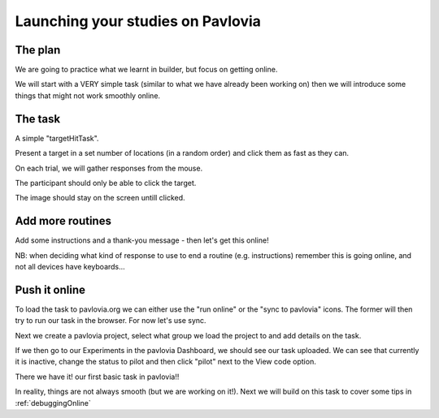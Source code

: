 
.. ifslides::

    .. image:: /_static/OST600.png
        :align: left
        :scale: 25 %
        

.. _builderToPavlovia:

Launching your studies on Pavlovia
=================================

The plan
-----------------

We are going to practice what we learnt in builder, but focus on getting online. 

We will start with a VERY simple task (similar to what we have already been working on) then we will introduce some things that might not work smoothly online.


The task
-----------------
A simple "targetHitTask".

Present a target in a set number of locations (in a random order) and click them as fast as they can. 

On each trial, we will gather responses from the mouse.

The participant should only be able to click the target.

The image should stay on the screen untill clicked.

Add more routines
-----------------

Add some instructions and a thank-you message - then let's get this online!

NB: when deciding what kind of response to use to end a routine (e.g. instructions) remember this is going online, and not all devices have keyboards...

Push it online
-----------------

To load the task to pavlovia.org we can either use the "run online" or the "sync to pavlovia" icons. The former will then try to run our task in the browser. For now let's use sync. 

.. image:: /_images/syncWithPav.png
    :align: right

.. nextSlide::

Next we create a pavlovia project, select what group we load the project to and add details on the task.

.. image:: /_images/pavCreateProject.png
    :align: right


.. nextSlide::

If we then go to our Experiments in the pavlovia Dashboard, we should see our task uploaded. We can see that currently it is inactive, change the status to pilot and then click "pilot" next to the View code option. 

.. nextSlide::

There we have it! our first basic task in pavlovia!! 

In reality, things are not always smooth (but we are working on it!). Next we will build on this task to cover some tips in :ref:`debuggingOnline`